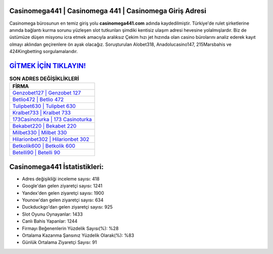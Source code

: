﻿Casinomega441 | Casinomega 441 | Casinomega Giriş Adresi
===================================

.. image:: images/casinomega-giris.jpg
   :width: 600
   
Casinomega bürosunun en temiz giriş yolu **casinomega441.com** adında kaydedilmiştir. Türkiye'de rulet şirketlerine anında bağlantı kurma sorunu yüzleşen slot tutkunları şimdiki kentisiz ulaşım adresi hevesine yolalmışlardır. Biz de üstümüze düşen misyonu icra etmek amacıyla aralıksız Çekim hızı jet hızında olan casino bürolarını analiz ederek kayıt olmayı aklından geçirenlere ön ayak olacağız. Soruşturulan Alobet318, Anadolucasino147, 215Marsbahis ve 424Kingbetting sorgulamalarıdır.

`GİTMEK İÇİN TIKLAYIN! <https://uclck.me/gonow>`_
==============

.. list-table:: **SON ADRES DEĞİŞİKLİKLERİ**
   :widths: 100
   :header-rows: 1

   * - FİRMA
   * - `Genzobet127 | Genzobet 127 <genzobet127-genzobet-127-genzobet-giris-adresi.html>`_
   * - `Betlio472 | Betlio 472 <betlio472-betlio-472-betlio-giris-adresi.html>`_
   * - `Tulipbet630 | Tulipbet 630 <tulipbet630-tulipbet-630-tulipbet-giris-adresi.html>`_	 
   * - `Kralbet733 | Kralbet 733 <kralbet733-kralbet-733-kralbet-giris-adresi.html>`_	 
   * - `173Casinoturka | 173 Casinoturka <173casinoturka-173-casinoturka-casinoturka-giris-adresi.html>`_ 
   * - `Bekabet220 | Bekabet 220 <bekabet220-bekabet-220-bekabet-giris-adresi.html>`_
   * - `Milbet330 | Milbet 330 <milbet330-milbet-330-milbet-giris-adresi.html>`_	 
   * - `Hilarionbet302 | Hilarionbet 302 <hilarionbet302-hilarionbet-302-hilarionbet-giris-adresi.html>`_
   * - `Betkolik600 | Betkolik 600 <betkolik600-betkolik-600-betkolik-giris-adresi.html>`_
   * - `Betelli90 | Betelli 90 <betelli90-betelli-90-betelli-giris-adresi.html>`_
	 
Casinomega441 İstatistikleri:
===================================	 
* Adres değişikliği inceleme sayısı: 418
* Google'dan gelen ziyaretçi sayısı: 1241
* Yandex'den gelen ziyaretçi sayısı: 1900
* Younow'dan gelen ziyaretçi sayısı: 634
* Duckduckgo'dan gelen ziyaretçi sayısı: 925
* Slot Oyunu Oynayanlar: 1433
* Canlı Bahis Yapanlar: 1244
* Firmayı Beğenenlerin Yüzdelik Sayısı(%): %28
* Ortalama Kazanma Şansınız Yüzdelik Olarak(%): %83
* Günlük Ortalama Ziyaretçi Sayısı: 91
